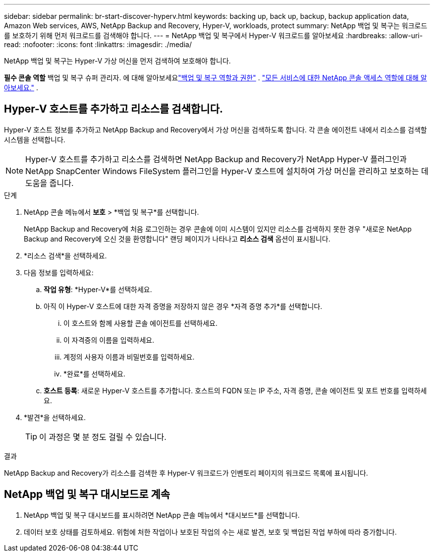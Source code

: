 ---
sidebar: sidebar 
permalink: br-start-discover-hyperv.html 
keywords: backing up, back up, backup, backup application data, Amazon Web services, AWS, NetApp Backup and Recovery, Hyper-V, workloads, protect 
summary: NetApp 백업 및 복구는 워크로드를 보호하기 위해 먼저 워크로드를 검색해야 합니다. 
---
= NetApp 백업 및 복구에서 Hyper-V 워크로드를 알아보세요
:hardbreaks:
:allow-uri-read: 
:nofooter: 
:icons: font
:linkattrs: 
:imagesdir: ./media/


[role="lead"]
NetApp 백업 및 복구는 Hyper-V 가상 머신을 먼저 검색하여 보호해야 합니다.

*필수 콘솔 역할* 백업 및 복구 슈퍼 관리자. 에 대해 알아보세요link:reference-roles.html["백업 및 복구 역할과 권한"] . https://docs.netapp.com/us-en/console-setup-admin/reference-iam-predefined-roles.html["모든 서비스에 대한 NetApp 콘솔 액세스 역할에 대해 알아보세요."^] .



== Hyper-V 호스트를 추가하고 리소스를 검색합니다.

Hyper-V 호스트 정보를 추가하고 NetApp Backup and Recovery에서 가상 머신을 검색하도록 합니다.  각 콘솔 에이전트 내에서 리소스를 검색할 시스템을 선택합니다.


NOTE: Hyper-V 호스트를 추가하고 리소스를 검색하면 NetApp Backup and Recovery가 NetApp Hyper-V 플러그인과 NetApp SnapCenter Windows FileSystem 플러그인을 Hyper-V 호스트에 설치하여 가상 머신을 관리하고 보호하는 데 도움을 줍니다.

.단계
. NetApp 콘솔 메뉴에서 *보호* > *백업 및 복구*를 선택합니다.
+
NetApp Backup and Recovery에 처음 로그인하는 경우 콘솔에 이미 시스템이 있지만 리소스를 검색하지 못한 경우 "새로운 NetApp Backup and Recovery에 오신 것을 환영합니다" 랜딩 페이지가 나타나고 *리소스 검색* 옵션이 표시됩니다.

. *리소스 검색*을 선택하세요.
. 다음 정보를 입력하세요:
+
.. *작업 유형*: *Hyper-V*를 선택하세요.
.. 아직 이 Hyper-V 호스트에 대한 자격 증명을 저장하지 않은 경우 *자격 증명 추가*를 선택합니다.
+
... 이 호스트와 함께 사용할 콘솔 에이전트를 선택하세요.
... 이 자격증의 이름을 입력하세요.
... 계정의 사용자 이름과 비밀번호를 입력하세요.
... *완료*를 선택하세요.


.. *호스트 등록*: 새로운 Hyper-V 호스트를 추가합니다.  호스트의 FQDN 또는 IP 주소, 자격 증명, 콘솔 에이전트 및 포트 번호를 입력하세요.


. *발견*을 선택하세요.
+

TIP: 이 과정은 몇 분 정도 걸릴 수 있습니다.



.결과
NetApp Backup and Recovery가 리소스를 검색한 후 Hyper-V 워크로드가 인벤토리 페이지의 워크로드 목록에 표시됩니다.



== NetApp 백업 및 복구 대시보드로 계속

. NetApp 백업 및 복구 대시보드를 표시하려면 NetApp 콘솔 메뉴에서 *대시보드*를 선택합니다.
. 데이터 보호 상태를 검토하세요.  위험에 처한 작업이나 보호된 작업의 수는 새로 발견, 보호 및 백업된 작업 부하에 따라 증가합니다.

